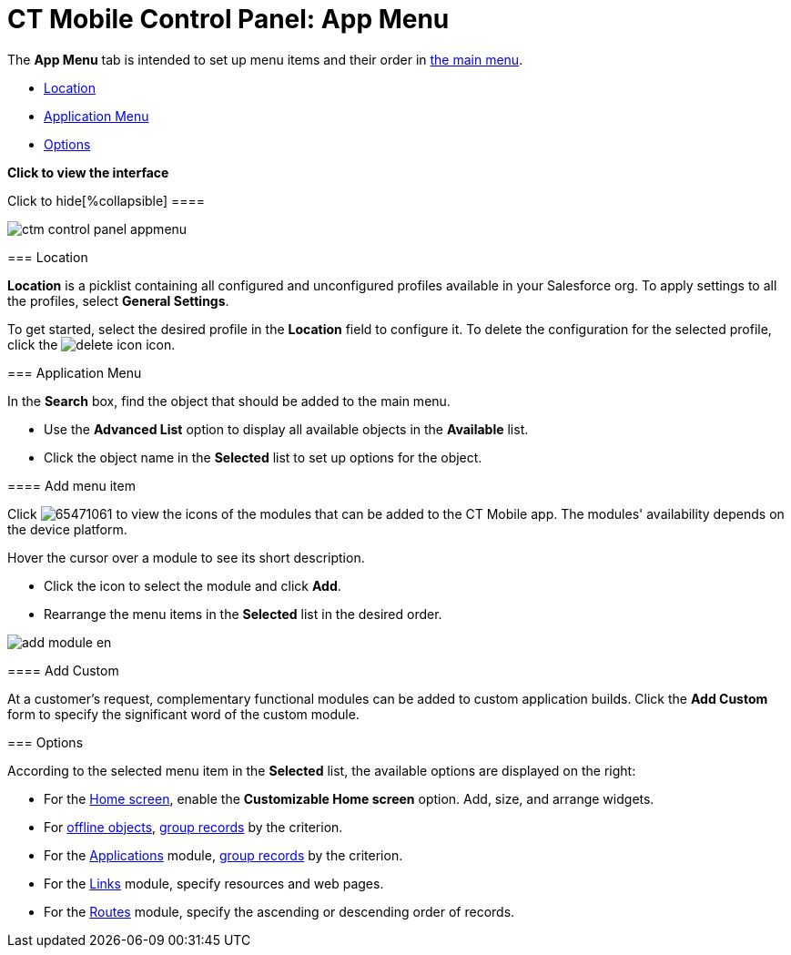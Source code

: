 = CT Mobile Control Panel: App Menu

The *App Menu* tab is intended to set up menu items and their order in
link:android/app-menu[the main menu].

* link:android/knowledge-base/configuration-guide/ct-mobile-control-panel/ct-mobile-control-panel-app-menu#h2__1969690579[Location]
* link:android/knowledge-base/configuration-guide/ct-mobile-control-panel/ct-mobile-control-panel-app-menu#h2__738493971[Application
Menu]
* link:android/knowledge-base/configuration-guide/ct-mobile-control-panel/ct-mobile-control-panel-app-menu#h2_1511584348[Options]

*Click to view the interface*

.Click to hide[%collapsible] ====

image:ctm_control_panel_appmenu.png[]

====

[[h2__1969690579]]
=== Location 

*Location* is a picklist containing all configured and unconfigured
profiles available in your Salesforce org. To apply settings to all the
profiles, select *General Settings*.  

To get started, select the desired profile in the *Location* field to
configure it. To delete the configuration for the selected profile,
click the
image:delete-icon.png[]
icon.

[[h2__738493971]]
=== Application Menu 

In the *Search* box, find the object that should be added to the main
menu.

* Use the *Advanced List* option to display all available objects in the
*Available* list.
* Click the object name in the *Selected* list to set up options for the
object.

[[h3__259736469]]
==== Add menu item 

Click
image:65471061.png[]
to view the icons of the modules that can be added to the CT Mobile
app. The modules' availability depends on the device platform. 

Hover the cursor over a module to see its short description.

* Click the icon to select the module and click *Add*.
* Rearrange the menu items in the *Selected* list in the desired order.

image:add_module_en.png[]

[[h3_1872780512]]
==== Add Custom 

At a customer's request, complementary functional modules can be added
to custom application builds. Click the *Add Custom* form to specify the
significant word of the custom module.

[[h2_1511584348]]
=== Options 

According to the selected menu item in the *Selected* list, the
available options are displayed on the right:

* For the link:android/home-screen[Home screen], enable the *Customizable
Home screen* option. Add, size, and arrange widgets.
* For link:android/managing-offline-objects[offline objects],
https://help.customertimes.com/smart/project-ct-mobile-en/grouping-records[group
records] by the criterion.
* For the link:android/applications[Applications] module,
https://help.customertimes.com/smart/project-ct-mobile-en/grouping-records[group
records] by the criterion.
* For the
https://help.customertimes.com/smart/project-ct-mobile-en/links-list[Links]
module, specify resources and web pages.
* For the link:android/routes[Routes] module, specify the ascending or
descending order of records.
